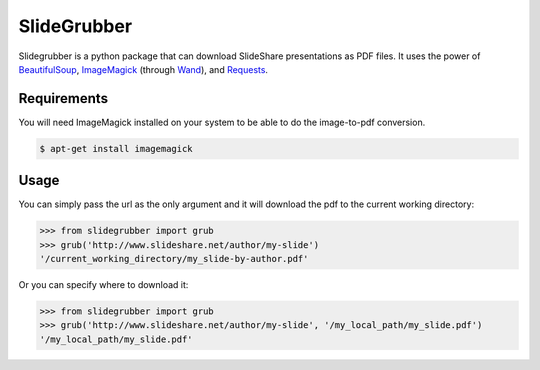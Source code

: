 SlideGrubber
============

Slidegrubber is a python package that can download SlideShare presentations as PDF files.
It uses the power of BeautifulSoup_, ImageMagick_ (through Wand_), and Requests_.


Requirements
------------
You will need ImageMagick installed on your system to be able to do the image-to-pdf conversion.

.. code-block:: console

    $ apt-get install imagemagick


Usage
-----
You can simply pass the url as the only argument and it will download the pdf to the current working directory:

.. code-block:: console

    >>> from slidegrubber import grub
    >>> grub('http://www.slideshare.net/author/my-slide')
    '/current_working_directory/my_slide-by-author.pdf'

Or you can specify where to download it:

.. code-block:: console

    >>> from slidegrubber import grub
    >>> grub('http://www.slideshare.net/author/my-slide', '/my_local_path/my_slide.pdf')
    '/my_local_path/my_slide.pdf'

.. _BeautifulSoup: https://www.crummy.com/software/BeautifulSoup/bs4/
.. _ImageMagick: http://www.imagemagick.org/
.. _Wand: http://wand-py.org/
.. _Requests: http://docs.python-requests.org/
